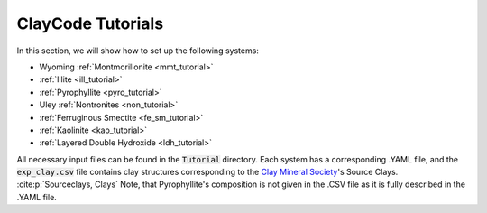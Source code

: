.. _tutorials:

ClayCode Tutorials
===================

In this section, we will show how to set up the following systems:

- Wyoming :ref:`Montmorillonite <mmt_tutorial>`
- :ref:`Illite <ill_tutorial>`
- :ref:`Pyrophyllite <pyro_tutorial>`
- Uley :ref:`Nontronites <non_tutorial>`
- :ref:`Ferruginous Smectite <fe_sm_tutorial>`
- :ref:`Kaolinite <kao_tutorial>`
- :ref:`Layered Double Hydroxide <ldh_tutorial>`

All necessary input files can be found in the :code:`Tutorial` directory. Each system has a corresponding .YAML file, and the :code:`exp_clay.csv` file contains clay structures corresponding to the `Clay Mineral Society`_'s Source Clays. :cite:p:`Sourceclays, Clays` Note, that Pyrophyllite's composition is not given in the .CSV file as it is fully described in the .YAML file.

.. _`Clay Mineral Society`: https://www.clays.org

.. bibliography::
   :style: plain
   :filter: False

   Sourceclays
   Clays

